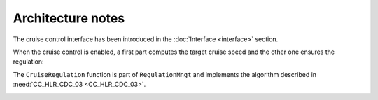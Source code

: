 Architecture notes
==================

The cruise control interface has been introduced in the :doc:`Interface <interface>` section.

When the cruise control is enabled, a first part computes the target cruise speed
and the other one ensures the regulation:

.. image:: /_static/architecture.png
  :alt: Cruise control architecture

The ``CruiseRegulation`` function is part of ``RegulationMngt``
and implements the algorithm described in :need:`CC_HLR_CDC_03 <CC_HLR_CDC_03>`.

.. image:: /_static/regulation.png
  :alt: Cruise control regulation
